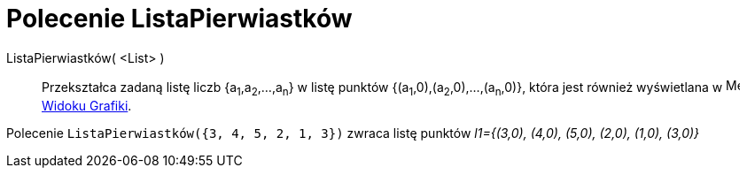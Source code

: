 = Polecenie ListaPierwiastków
:page-en: commands/RootList
ifdef::env-github[:imagesdir: /en/modules/ROOT/assets/images]

ListaPierwiastków( <List> )::
  Przekształca zadaną listę liczb {a~1~,a~2~,...,a~n~} w listę punktów {(a~1~,0),(a~2~,0),...,(a~n~,0)}, 
która jest również wyświetlana w image:16px-Menu_view_graphics.svg.png[Menu view graphics.svg,width=16,height=16]
  xref:/Widok_Grafiki.adoc[Widoku Grafiki].

[EXAMPLE]
====

Polecenie `++ListaPierwiastków({3, 4, 5, 2, 1, 3})++` zwraca listę punktów _l1={(3,0), (4,0), (5,0), (2,0), (1,0),
(3,0)}_

====
